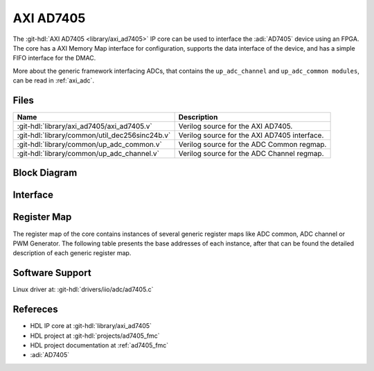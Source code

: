 .. _axi_ad7405:

AXI AD7405
================================================================================

.. hdl-component-diagram::

The :git-hdl:`AXI AD7405 <library/axi_ad7405>` IP core
can be used to interface the :adi:`AD7405` device using an
FPGA. The core has a AXI Memory Map interface for configuration, supports the
data interface of the device, and has a simple FIFO interface for the
DMAC.

More about the generic framework interfacing ADCs, that contains the
``up_adc_channel`` and ``up_adc_common modules``, can be read in :ref:`axi_adc`.

Files
--------------------------------------------------------------------------------

.. list-table::
   :header-rows: 1

   * - Name
     - Description
   * - :git-hdl:`library/axi_ad7405/axi_ad7405.v`
     - Verilog source for the AXI AD7405.
   * - :git-hdl:`library/common/util_dec256sinc24b.v`
     - Verilog source for the AXI AD7405 interface.
   * - :git-hdl:`library/common/up_adc_common.v`
     - Verilog source for the ADC Common regmap.
   * - :git-hdl:`library/common/up_adc_channel.v`
     - Verilog source for the ADC Channel regmap.

Block Diagram
--------------------------------------------------------------------------------

.. image:: axi_ad7405.svg
   :alt: AXI AD7405 block diagram

Interface
--------------------------------------------------------------------------------

.. hdl-interfaces::

   * - adc_data_in
     - Data in
   * - adc_data_out
     - Data out
   * - adc_data_en
     - ADC enable channel
   * - clk_in
     - ADC clock
   * - s_axi
     - Standard AXI Slave Memory Map interface

Register Map
--------------------------------------------------------------------------------

The register map of the core contains instances of several generic register maps
like ADC common, ADC channel or PWM Generator. The following table presents the
base addresses of each instance, after that can be found the detailed
description of each generic register map.

.. hdl-regmap::
   :name: COMMON
   :no-type-info:

.. hdl-regmap::
   :name: ADC_COMMON
   :no-type-info:

.. hdl-regmap::
   :name: ADC_CHANNEL
   :no-type-info:

Software Support
--------------------------------------------------------------------------------

Linux driver at: :git-hdl:`drivers/iio/adc/ad7405.c`

Refereces
--------------------------------------------------------------------------------

* HDL IP core at :git-hdl:`library/axi_ad7405`
* HDL project at :git-hdl:`projects/ad7405_fmc`
* HDL project documentation at :ref:`ad7405_fmc`
* :adi:`AD7405`
